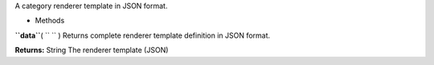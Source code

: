 
A category renderer template in JSON format.

-  Methods

**``data``**\ ( ``  `` )
Returns complete renderer template definition in JSON format.

**Returns:**
String The renderer template (JSON)


